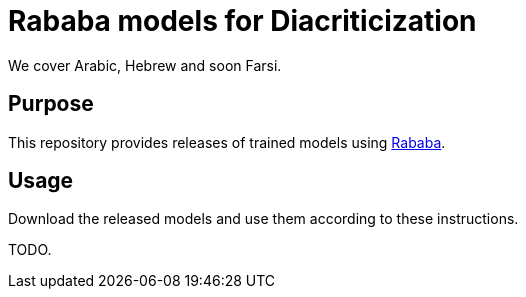 = Rababa models for Diacriticization

We cover Arabic, Hebrew and soon Farsi.

== Purpose

This repository provides releases of trained models using
https://github.com/interscript/rababa[Rababa].

== Usage

Download the released models and use them according to these
instructions.

TODO.
